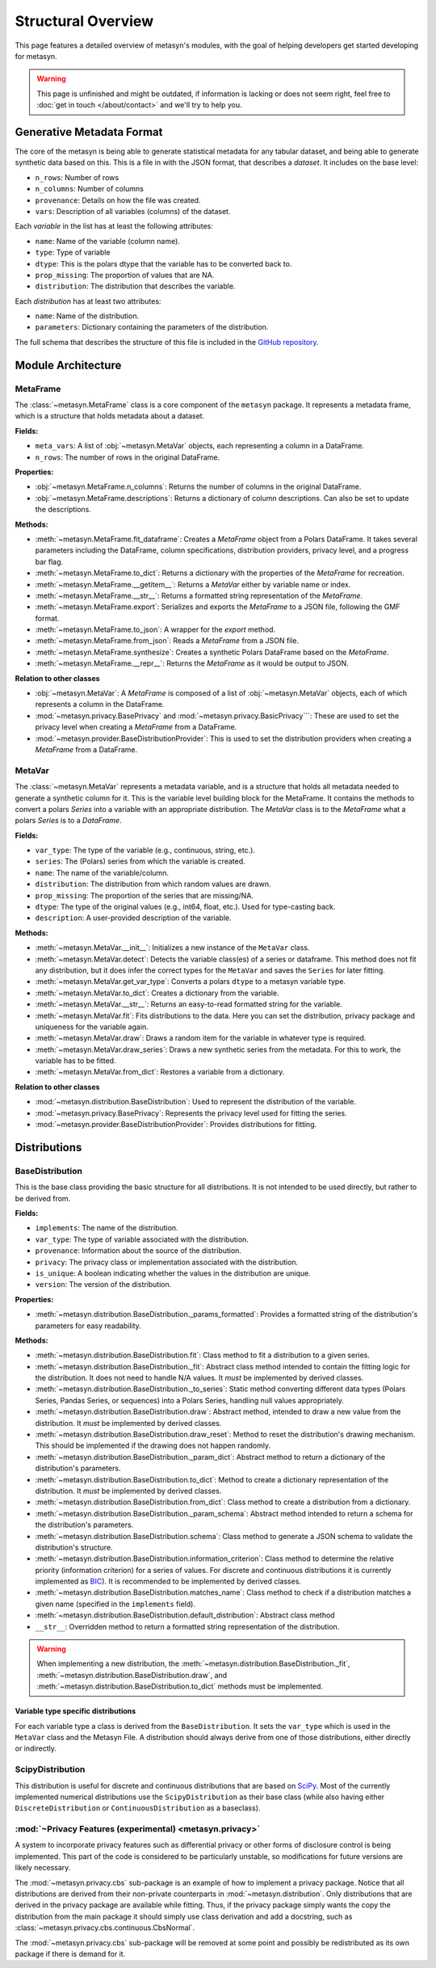 Structural Overview
===============

This page features a detailed overview of metasyn's modules, with the goal of helping developers get started developing for metasyn.

.. warning:: 
  This page is unfinished and might be outdated, if information is lacking or does not seem right, feel free to :doc:`get in touch </about/contact>`  and we'll try to help you.



Generative Metadata Format
--------------------------

The core of the metasyn is being able to generate statistical metadata for any tabular dataset, and being able to generate synthetic data based on this. This is a file in with the JSON format, that describes a *dataset*.
It includes on the base level:

* ``n_rows``: Number of rows
* ``n_columns``: Number of columns
* ``provenance``: Details on how the file was created.
* ``vars``: Description of all variables (columns) of the dataset.

Each *variable* in the list has at least the following attributes:

* ``name``: Name of the variable (column name).
* ``type``: Type of variable
* ``dtype``: This is the polars dtype that the variable has to be converted back to.
* ``prop_missing``: The proportion of values that are NA.
* ``distribution``: The distribution that describes the variable.

Each *distribution* has at least two attributes:

* ``name``: Name of the distribution.
* ``parameters``: Dictionary containing the parameters of the distribution.

The full schema that describes the structure of this file is included in the
`GitHub repository <https://github.com/sodascience/meta-synth/blob/main/metasyn/schema/metasyn-1_0.json>`_.



Module Architecture
-------------------


MetaFrame
~~~~~~~~~

The :class:`~metasyn.MetaFrame` class is a core component of the ``metasyn`` package. It represents a metadata frame, which is a structure that holds metadata about a dataset. 

**Fields:**

- ``meta_vars``: A list of :obj:`~metasyn.MetaVar` objects, each representing a column in a DataFrame.
- ``n_rows``: The number of rows in the original DataFrame.

**Properties:**

- :obj:`~metasyn.MetaFrame.n_columns`: Returns the number of columns in the original DataFrame.
- :obj:`~metasyn.MetaFrame.descriptions`: Returns a dictionary of column descriptions. Can also be set to update the descriptions.

**Methods:**

- :meth:`~metasyn.MetaFrame.fit_dataframe`: Creates a `MetaFrame` object from a Polars DataFrame. It takes several parameters including the DataFrame, column specifications, distribution providers, privacy level, and a progress bar flag.
- :meth:`~metasyn.MetaFrame.to_dict`: Returns a dictionary with the properties of the `MetaFrame` for recreation.
- :meth:`~metasyn.MetaFrame.__getitem__`: Returns a `MetaVar` either by variable name or index.
- :meth:`~metasyn.MetaFrame.__str__`: Returns a formatted string representation of the `MetaFrame`.
- :meth:`~metasyn.MetaFrame.export`: Serializes and exports the `MetaFrame` to a JSON file, following the GMF format.
- :meth:`~metasyn.MetaFrame.to_json`: A wrapper for the `export` method.
- :meth:`~metasyn.MetaFrame.from_json`: Reads a `MetaFrame` from a JSON file.
- :meth:`~metasyn.MetaFrame.synthesize`: Creates a synthetic Polars DataFrame based on the `MetaFrame`.
- :meth:`~metasyn.MetaFrame.__repr__`: Returns the `MetaFrame` as it would be output to JSON.

**Relation to other classes**

- :obj:`~metasyn.MetaVar`: A `MetaFrame` is composed of a list of :obj:`~metasyn.MetaVar` objects, each of which represents a column in the DataFrame. 
- :mod:`~metasyn.privacy.BasePrivacy` and :mod:`~metasyn.privacy.BasicPrivacy```: These are used to set the privacy level when creating a `MetaFrame` from a DataFrame.
- :mod:`~metasyn.provider.BaseDistributionProvider`: This is used to set the distribution providers when creating a `MetaFrame` from a DataFrame.

MetaVar
~~~~~~~

The :class:`~metasyn.MetaVar` represents a metadata variable, and is a structure that holds all metadata needed to generate a synthetic column for it. This is the variable level building block for the MetaFrame. It contains the methods to convert a polars `Series` into a variable with an appropriate distribution. The `MetaVar` class is to the `MetaFrame` what a polars `Series` is to a `DataFrame`.

**Fields:**

- ``var_type``: The type of the variable (e.g., continuous, string, etc.).
- ``series``: The (Polars) series from which the variable is created.
- ``name``: The name of the variable/column.
- ``distribution``: The distribution from which random values are drawn.
- ``prop_missing``: The proportion of the series that are missing/NA.
- ``dtype``: The type of the original values (e.g., int64, float, etc.). Used for type-casting back.
- ``description``: A user-provided description of the variable.

**Methods:**

- :meth:`~metasyn.MetaVar.__init__`: Initializes a new instance of the ``MetaVar`` class. 
- :meth:`~metasyn.MetaVar.detect`: Detects the variable class(es) of a series or dataframe. This method does not fit any distribution, but it does infer the correct types for the ``MetaVar`` and saves the ``Series`` for later fitting.
- :meth:`~metasyn.MetaVar.get_var_type`: Converts a polars ``dtype`` to a metasyn variable type.
- :meth:`~metasyn.MetaVar.to_dict`: Creates a dictionary from the variable.
- :meth:`~metasyn.MetaVar.__str__`: Returns an easy-to-read formatted string for the variable.
- :meth:`~metasyn.MetaVar.fit`: Fits distributions to the data. Here you can set the distribution, privacy package and uniqueness for the variable again.
- :meth:`~metasyn.MetaVar.draw`: Draws a random item for the variable in whatever type is required.
- :meth:`~metasyn.MetaVar.draw_series`: Draws a new synthetic series from the metadata. For this to work, the variable has to be fitted.
- :meth:`~metasyn.MetaVar.from_dict`: Restores a variable from a dictionary.


**Relation to other classes**

- :mod:`~metasyn.distribution.BaseDistribution`: Used to represent the distribution of the variable.
- :mod:`~metasyn.privacy.BasePrivacy`: Represents the privacy level used for fitting the series.
- :mod:`~metasyn.provider.BaseDistributionProvider`: Provides distributions for fitting.


Distributions
-------------


BaseDistribution
~~~~~~~~~~~~~~~~

This is the base class providing the basic structure for all distributions. It is not intended to be used directly, but rather to be derived from. 


**Fields:**

- ``implements``: The name of the distribution.
- ``var_type``: The type of variable associated with the distribution.
- ``provenance``: Information about the source of the distribution.
- ``privacy``: The privacy class or implementation associated with the distribution.
- ``is_unique``: A boolean indicating whether the values in the distribution are unique.
- ``version``: The version of the distribution.

**Properties:**

- :meth:`~metasyn.distribution.BaseDistribution._params_formatted`: Provides a formatted string of the distribution's parameters for easy readability.

**Methods:**

- :meth:`~metasyn.distribution.BaseDistribution.fit`: Class method to fit a distribution to a given series. 
- :meth:`~metasyn.distribution.BaseDistribution._fit`: Abstract class method intended to contain the fitting logic for the distribution. It does not need to handle N/A values. It *must* be implemented by derived classes.
- :meth:`~metasyn.distribution.BaseDistribution._to_series`: Static method converting different data types (Polars Series, Pandas Series, or sequences) into a Polars Series, handling null values appropriately.
- :meth:`~metasyn.distribution.BaseDistribution.draw`: Abstract method, intended to draw a new value from the distribution. It *must* be implemented by derived classes.
- :meth:`~metasyn.distribution.BaseDistribution.draw_reset`: Method to reset the distribution's drawing mechanism. This should be implemented if the drawing does not happen randomly.
- :meth:`~metasyn.distribution.BaseDistribution._param_dict`: Abstract method to return a dictionary of the distribution's parameters. 
- :meth:`~metasyn.distribution.BaseDistribution.to_dict`: Method to create a dictionary representation of the distribution. It *must* be implemented by derived classes.
- :meth:`~metasyn.distribution.BaseDistribution.from_dict`: Class method to create a distribution from a dictionary. 
- :meth:`~metasyn.distribution.BaseDistribution._param_schema`: Abstract method intended to return a schema for the distribution's parameters. 
- :meth:`~metasyn.distribution.BaseDistribution.schema`: Class method to generate a JSON schema to validate the distribution's structure.
- :meth:`~metasyn.distribution.BaseDistribution.information_criterion`: Class method to determine the relative priority (information criterion) for a series of values. For discrete and continuous distributions it is currently implemented as `BIC <https://en.wikipedia.org/wiki/Bayesian_information_criterion>`_). It is recommended to be implemented by derived classes.
- :meth:`~metasyn.distribution.BaseDistribution.matches_name`: Class method to check if a distribution matches a given name (specified in the ``implements`` field).
- :meth:`~metasyn.distribution.BaseDistribution.default_distribution`: Abstract class method
- ``__str__``: Overridden method to return a formatted string representation of the distribution.

.. warning:: 
  When implementing a new distribution, the :meth:`~metasyn.distribution.BaseDistribution._fit`, :meth:`~metasyn.distribution.BaseDistribution.draw`, and :meth:`~metasyn.distribution.BaseDistribution.to_dict` methods must be implemented. 




Variable type specific distributions
^^^^^^^^^^^^^^^^^^^^^^^^^^^^^^^^^^^^^

For each variable type a class is derived from the ``BaseDistribution``. It sets the ``var_type`` which is used in the ``MetaVar``
class and the Metasyn File. A distribution should always derive from one of those distributions, either directly or indirectly.

ScipyDistribution
~~~~~~~~~~~~~~~~~

This distribution is useful for discrete and continuous distributions that are based on
`SciPy <https://docs.scipy.org/doc/scipy/index.html>`_. Most of the currently implemented numerical distributions
use the ``ScipyDistribution`` as their base class (while also having either ``DiscreteDistribution`` or ``ContinuousDistribution``
as a baseclass).

:mod:`~Privacy Features (experimental) <metasyn.privacy>`
~~~~~~~~~~~~~~~~~~~~~~~~~~~~~~~~~~~~~~~~~~~~~~~~~~~~~~~~

A system to incorporate privacy features such as differential privacy or other forms of disclosure control is being implemented.
This part of the code is considered to be particularly unstable, so modifications for future versions are likely necessary.

The :mod:`~metasyn.privacy.cbs` sub-package is an example of how to implement a privacy package. Notice that all distributions
are derived from their non-private counterparts in :mod:`~metasyn.distribution`. Only distributions that are derived in the
privacy package are available while fitting. Thus, if the privacy package simply wants the copy the distribution from the main
package it should simply use class derivation and add a docstring, such as :class:`~metasyn.privacy.cbs.continuous.CbsNormal`.

The :mod:`~metasyn.privacy.cbs` sub-package will be removed at some point and possibly be redistributed as its own package if
there is demand for it.



